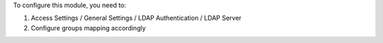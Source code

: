 To configure this module, you need to:

#. Access Settings / General Settings / LDAP Authentication / LDAP Server
#. Configure groups mapping accordingly
